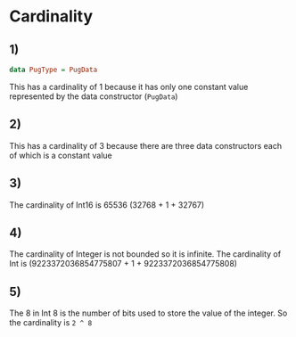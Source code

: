 * Cardinality
** 1)
#+BEGIN_SRC haskell
data PugType = PugData
#+END_SRC
This has a cardinality of 1 because it has only one constant value represented by the data constructor (~PugData~)
** 2)
This has a cardinality of 3 because there are three data constructors each of which is a constant value
** 3)
The cardinality of Int16 is 65536 (32768 + 1 + 32767)
** 4)
The cardinality of Integer is not bounded so it is infinite. The cardinality of Int is (9223372036854775807 + 1 + 9223372036854775808)
** 5)
The 8 in Int 8 is the number of bits used to store the value of the integer. So the cardinality is ~2 ^ 8~
